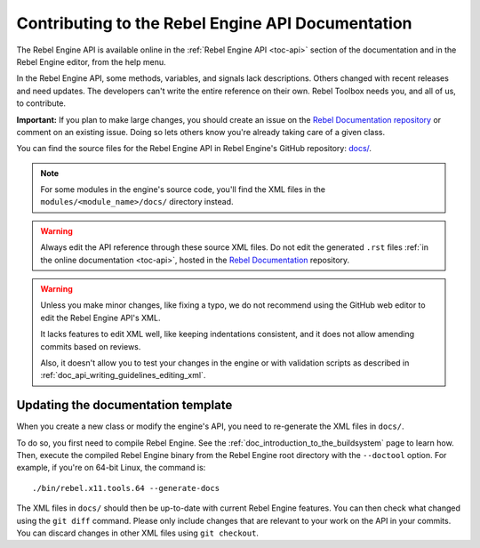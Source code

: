 .. _doc_updating_the_api_documentation:

Contributing to the Rebel Engine API Documentation
==================================================

.. highlight:: shell

The Rebel Engine API is available online in the :ref:`Rebel Engine API <toc-api>`
section of the documentation and in the Rebel Engine editor, from the help menu.

In the Rebel Engine API, some methods, variables, and signals lack descriptions.
Others changed with recent releases and need updates. The developers can't write
the entire reference on their own. Rebel Toolbox needs you, and all of us, to
contribute.

**Important:** If you plan to make large changes, you should create an issue on
the `Rebel Documentation repository <https://github.com/RebelToolbox/RebelDocumentation>`_
or comment on an existing issue. Doing so lets others know you're already
taking care of a given class.

.. seealso::

    You can find the writing guidelines for the Rebel Engine API :ref:`here <doc_api_writing_guidelines>`.

    For details on Git usage and the pull request workflow, please
    refer to the :ref:`doc_pr_workflow` page.

You can find the source files for the Rebel Engine API in Rebel Engine's GitHub
repository: `docs/
<https://github.com/RebelToolbox/RebelEngine/tree/main/docs>`_.

.. note:: For some modules in the engine's source code, you'll find the XML
          files in the ``modules/<module_name>/docs/`` directory instead.

.. warning:: Always edit the API reference through these source XML files. Do
             not edit the generated ``.rst`` files :ref:`in the online documentation
             <toc-api>`, hosted in the `Rebel Documentation
             <https://github.com/RebelToolbox/RebelDocumentation>`_ repository.

.. warning::

    Unless you make minor changes, like fixing a typo, we do not recommend using the GitHub web editor to edit the Rebel Engine API's XML.

    It lacks features to edit XML well, like keeping indentations consistent, and it does not allow amending commits based on reviews.

    Also, it doesn't allow you to test your changes in the engine or with validation
    scripts as described in
    :ref:`doc_api_writing_guidelines_editing_xml`.

Updating the documentation template
~~~~~~~~~~~~~~~~~~~~~~~~~~~~~~~~~~~

When you create a new class or modify the engine's API, you need to re-generate the XML files in ``docs/``.

To do so, you first need to compile Rebel Engine. See the
:ref:`doc_introduction_to_the_buildsystem` page to learn how. Then, execute the
compiled Rebel Engine binary from the Rebel Engine root directory with the ``--doctool`` option.
For example, if you're on 64-bit Linux, the command is::

    ./bin/rebel.x11.tools.64 --generate-docs

The XML files in ``docs/`` should then be up-to-date with current Rebel Engine
features. You can then check what changed using the ``git diff`` command. Please
only include changes that are relevant to your work on the API in your commits.
You can discard changes in other XML files using ``git checkout``.
